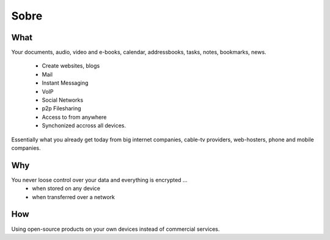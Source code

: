 Sobre
=====

What
----

Your documents, audio, video and e-books, calendar, addressbooks, tasks, notes,
bookmarks, news.

  * Create websites, blogs
  * Mail
  * Instant Messaging
  * VoIP
  * Social Networks
  * p2p Filesharing
  * Access to from anywhere
  * Synchonized accross all devices.

Essentially what you already get today from big internet companies, cable-tv
providers, web-hosters, phone and mobile companies.

Why
---

You never loose control over your data and everything is encrypted ...
 * when stored on any device
 * when transferred over a network


How
---

Using open-source products on your own devices instead of commercial services.

.. raw:: html

	<a href="https://www.hardenize.com/report/urown.net?summary"
		target="_blank"
		referrerpolicy="origin"
		rel="noopener">
		<img referrerpolicy="origin"
			border="0"
			src="https://badge.hardenize.com/v2/images/hardenize-badge-urown.net.png"
   			width="70"
   			height="110"
   			hspace="0"
   			vspace="0"
   			alt="Hardenize Badge"
   		>
   	</a>